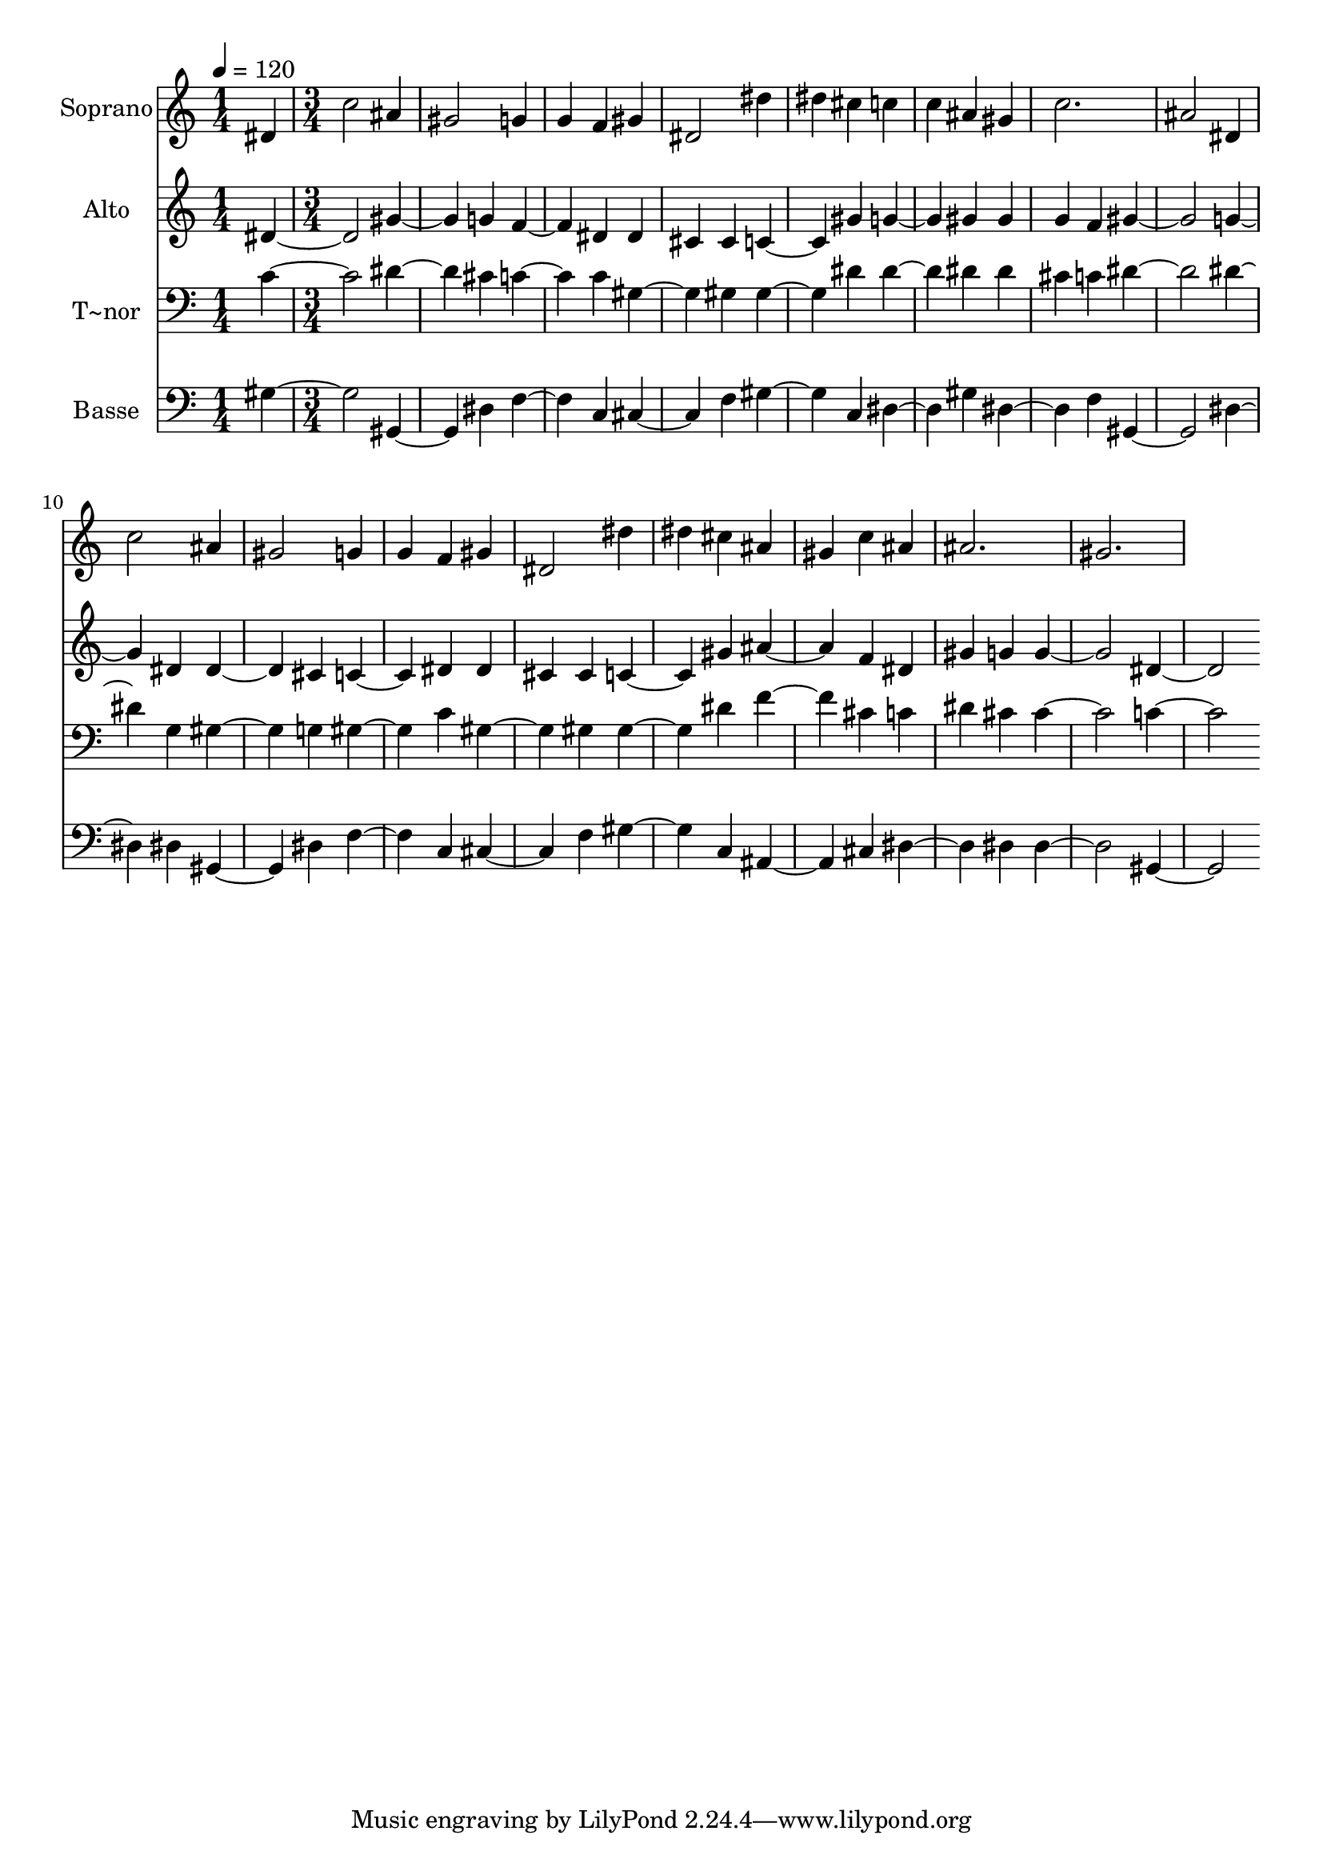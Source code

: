 % Lily was here -- automatically converted by c:/Program Files (x86)/LilyPond/usr/bin/midi2ly.py from output/551.mid
\version "2.14.0"

\layout {
  \context {
    \Voice
    \remove "Note_heads_engraver"
    \consists "Completion_heads_engraver"
    \remove "Rest_engraver"
    \consists "Completion_rest_engraver"
  }
}

trackAchannelA = {
  
  \time 1/4 
  
  \tempo 4 = 120 
  \skip 4 
  | % 2
  
  \time 3/4 
  
}

trackA = <<
  \context Voice = voiceA \trackAchannelA
>>


trackBchannelA = {
  
  \set Staff.instrumentName = "Soprano"
  
  \time 1/4 
  
  \tempo 4 = 120 
  \skip 4 
  | % 2
  
  \time 3/4 
  
}

trackBchannelB = \relative c {
  dis' c'2 
  | % 2
  ais4 gis2 
  | % 3
  g4 g f 
  | % 4
  gis dis2 
  | % 5
  dis'4 dis cis 
  | % 6
  c c ais 
  | % 7
  gis c2. ais2 
  | % 9
  dis,4 c'2 
  | % 10
  ais4 gis2 
  | % 11
  g4 g f 
  | % 12
  gis dis2 
  | % 13
  dis'4 dis cis 
  | % 14
  ais gis c 
  | % 15
  ais ais2. gis 
}

trackB = <<
  \context Voice = voiceA \trackBchannelA
  \context Voice = voiceB \trackBchannelB
>>


trackCchannelA = {
  
  \set Staff.instrumentName = "Alto"
  
  \time 1/4 
  
  \tempo 4 = 120 
  \skip 4 
  | % 2
  
  \time 3/4 
  
}

trackCchannelB = \relative c {
  dis' gis2 
  | % 2
  g4 f2 
  | % 3
  dis4 dis cis 
  | % 4
  cis c2 
  | % 5
  gis'4 g2 
  | % 6
  gis4 gis g 
  | % 7
  f gis2. g2 
  | % 9
  dis4 dis2 
  | % 10
  cis4 c2 
  | % 11
  dis4 dis cis 
  | % 12
  cis c2 
  | % 13
  gis'4 ais2 
  | % 14
  f4 dis gis 
  | % 15
  g g2. dis 
}

trackC = <<
  \context Voice = voiceA \trackCchannelA
  \context Voice = voiceB \trackCchannelB
>>


trackDchannelA = {
  
  \set Staff.instrumentName = "T~nor"
  
  \time 1/4 
  
  \tempo 4 = 120 
  \skip 4 
  | % 2
  
  \time 3/4 
  
}

trackDchannelB = \relative c {
  c' dis2 
  | % 2
  cis4 c2 
  | % 3
  c4 gis2 
  | % 4
  gis4 gis2 
  | % 5
  dis'4 dis2 
  | % 6
  dis4 dis cis 
  | % 7
  c dis2. dis2 
  | % 9
  g,4 gis2 
  | % 10
  g4 gis2 
  | % 11
  c4 gis2 
  | % 12
  gis4 gis2 
  | % 13
  dis'4 f2 
  | % 14
  cis4 c dis 
  | % 15
  cis cis2. c 
}

trackD = <<

  \clef bass
  
  \context Voice = voiceA \trackDchannelA
  \context Voice = voiceB \trackDchannelB
>>


trackEchannelA = {
  
  \set Staff.instrumentName = "Basse"
  
  \time 1/4 
  
  \tempo 4 = 120 
  \skip 4 
  | % 2
  
  \time 3/4 
  
}

trackEchannelB = \relative c {
  gis' gis,2 
  | % 2
  dis'4 f2 
  | % 3
  c4 cis2 
  | % 4
  f4 gis2 
  | % 5
  c,4 dis2 
  | % 6
  gis4 dis2 
  | % 7
  f4 gis,2. dis'2 
  | % 9
  dis4 gis,2 
  | % 10
  dis'4 f2 
  | % 11
  c4 cis2 
  | % 12
  f4 gis2 
  | % 13
  c,4 ais2 
  | % 14
  cis4 dis2 
  | % 15
  dis4 dis2. gis, 
}

trackE = <<

  \clef bass
  
  \context Voice = voiceA \trackEchannelA
  \context Voice = voiceB \trackEchannelB
>>


\score {
  <<
    \context Staff=trackB \trackA
    \context Staff=trackB \trackB
    \context Staff=trackC \trackA
    \context Staff=trackC \trackC
    \context Staff=trackD \trackA
    \context Staff=trackD \trackD
    \context Staff=trackE \trackA
    \context Staff=trackE \trackE
  >>
  \layout {}
  \midi {}
}
